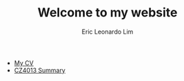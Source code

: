 #+TITLE: Welcome to my website
#+AUTHOR: Eric Leonardo Lim
#+HTML_HEAD: <style type="text/css">body{ max-width:50%; margin:auto; }</style>
- [[https://ericleoo.github.io/CV/cv.pdf][My CV]]
- [[https://ericleoo.github.io/CZ4013][CZ4013 Summary]]
